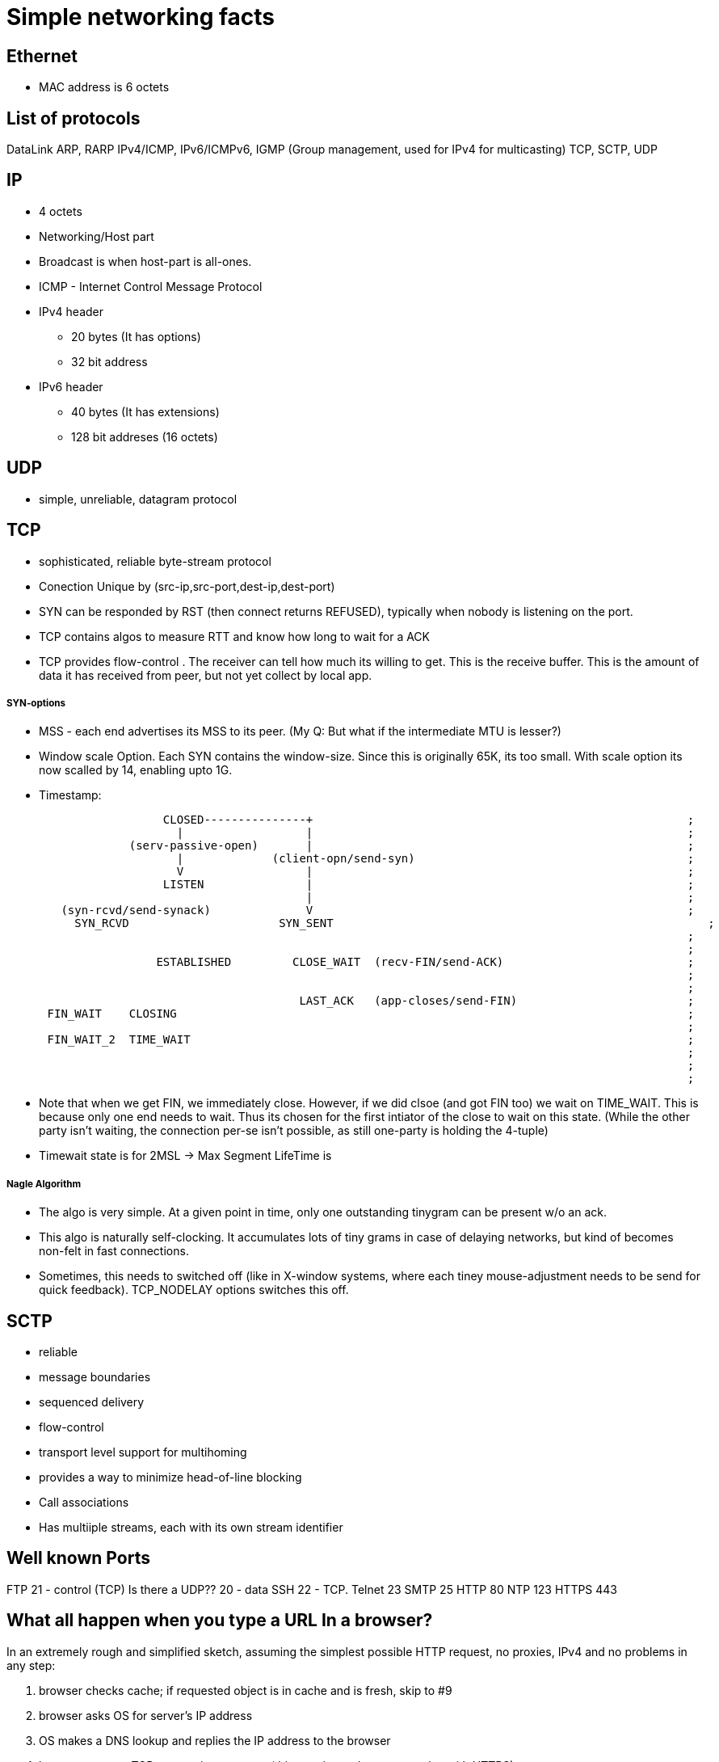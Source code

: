 Simple networking facts
========================

Ethernet
---------

* MAC address is 6 octets

List of protocols
-----------------

DataLink
ARP, RARP
IPv4/ICMP, IPv6/ICMPv6,  IGMP (Group management, used for IPv4 for multicasting)
TCP, SCTP, UDP


IP
---

* 4 octets
* Networking/Host part
* Broadcast is when host-part is all-ones.
* ICMP - Internet Control Message Protocol

* IPv4 header
  ** 20 bytes (It has options)
  ** 32 bit address

* IPv6 header
  ** 40 bytes (It has extensions)
  ** 128 bit addreses (16 octets)


UDP
---

* simple, unreliable, datagram protocol

TCP
---

* sophisticated, reliable byte-stream protocol

* Conection Unique by (src-ip,src-port,dest-ip,dest-port)
* SYN can be responded by RST (then connect returns REFUSED), typically when nobody is listening on the port.

* TCP contains algos to measure RTT and know how long to wait for a ACK
* TCP provides flow-control . The receiver can tell how much its willing to get. This is the receive buffer.
  This is the amount of data it has received from peer, but not yet collect by local app.

SYN-options
+++++++++++

* MSS - each end advertises its MSS to its peer.
       (My Q: But what if the intermediate MTU is lesser?)
* Window scale Option.
    Each SYN contains the window-size. Since this is originally 65K, its too small.
    With scale option its now scalled by 14, enabling upto 1G.
* Timestamp:

----
                       CLOSED---------------+                                                       ;
                         |                  |                                                       ;
                  (serv-passive-open)       |                                                       ;
                         |             (client-opn/send-syn)                                        ;
                         V                  |                                                       ;
                       LISTEN               |                                                       ;
                                            |                                                       ;
        (syn-rcvd/send-synack)              V                                                       ;
          SYN_RCVD                      SYN_SENT                                                       ;
                                                                                                    ;
                                                                                                    ;
                      ESTABLISHED         CLOSE_WAIT  (recv-FIN/send-ACK)                           ;
                                                                                                    ;
                                                                                                    ;
                                           LAST_ACK   (app-closes/send-FIN)                         ;
      FIN_WAIT    CLOSING                                                                           ;
                                                                                                    ;
      FIN_WAIT_2  TIME_WAIT                                                                         ;
                                                                                                    ;
                                                                                                    ;
                                                                                                    ;
----

* Note that when we get FIN, we immediately close. However, if we did clsoe (and got FIN too) we wait
  on TIME_WAIT. This is because only one end needs to wait. Thus its chosen for the first intiator
  of the close to wait on this state. (While the other party isn't waiting, the connection per-se
  isn't possible, as still one-party is holding the 4-tuple)
* Timewait state is for 2MSL -> Max Segment LifeTime is 

Nagle Algorithm
++++++++++++++++

* The algo is very simple. At a given point in time, only one outstanding tinygram can be present
  w/o an ack.
* This algo is naturally self-clocking. It accumulates lots of tiny grams in case of delaying
  networks, but kind of becomes non-felt in fast connections.
* Sometimes, this needs to switched off (like in X-window systems, where each tiney mouse-adjustment
  needs to be send for quick feedback). TCP_NODELAY options switches this off.


SCTP
----

* reliable
* message boundaries
* sequenced delivery
* flow-control
* transport level support for multihoming
* provides a way to minimize head-of-line blocking

* Call associations
* Has multiiple streams, each with its own stream identifier

Well known Ports
-----------------

FTP 21 - control (TCP)  Is there a UDP??
    20 - data
SSH 22 - TCP.
Telnet 23
SMTP  25
HTTP 80
NTP 123
HTTPS 443

What all happen when you type a URL In a browser?
-------------------------------------------------


In an extremely rough and simplified sketch, assuming the simplest possible
HTTP request, no proxies, IPv4 and no problems in any step:

1. browser checks cache; if requested object is in cache and is fresh, skip to #9
2. browser asks OS for server's IP address
3. OS makes a DNS lookup and replies the IP address to the browser
4. browser opens a TCP connection to server (this step is much more complex with HTTPS)
5. browser sends the HTTP request through TCP connection
6. browser receives HTTP response and may close the TCP connection, or reuse it for another request
7. browser checks if the response is a redirect or a conditional response (3xx
   result status codes), authorization request (401), error (4xx and 5xx),
   etc.; these are handled differently from normal responses (2xx)
8. if cacheable, response is stored in cache
9. browser decodes response (e.g. if it's gzipped)
10. browser determines what to do with response (e.g. is it a HTML page, is it an image, is it a sound clip?)
11.  browser renders response, or offers a download dialog for unrecognized types

Again, discussion of each of these points have filled countless pages; take
this only as a short summary. Also, there are many other things happening in
parallel to this (processing typed-in address, speculative prefetching, adding
page to browser history, displaying progress to user, notifying plugins and
extensions, rendering the page while it's downloading, pipelining,
connection tracking for keep-alive, checking for malicious content etc.) -
and the whole operation gets an order of magnitude more complex with HTTPS
(certificates and ciphers and pinning, oh my!).


Generally in a host/router
-------------------

----
            IN-FROM-WIRE
               |
               |
               v
            LOCAL IP   --> FORWARD -> WIRE
               |
               |
               v
            PROCESS
(to draw fully)
----


Socket programming call sequence
-------------------------------

socket
  int socket(int domain, int type, int protocol);
    domain - AF_INET, AF_INET6
    type - SOCK_STREAM, SOCK_DGRAM, SOCK_SEQPACKET, SOCK_RAW (SOCK_NONBLOCK, SOCK_CLOEXEC may also be bit-OREed)
    protocol - IPPROTO_TCP/IPPROTO_UCP/IPPROTO_SCTP
    INET/6, STREAM - TCP/SCTP
    INET/6, DGRAM  - UDP
    INET/6, SEQPACKET  - SCTP
    INET/6, RAW - IPv4,IPv6
    LOCAL, STREAM/DGRAM/SEQPACKET  - Yes
    ROUTE, RAW - Yes   (Kernel routing table)
    KEY, RAW - Yes     (Cryptography)
bind
  int bind(int sockfd, const struct sockaddr *addr, socklen_t addrlen);
    * Used to bind the local addr to listend in case of servers.
    * Used for clients? Not needed the kernel picks a ephemeral port and some local ip.
      If you desire to pick one, u can use bind
listen
  int listen(int sockfd, int backlog);
    returns immdly. backlock is the number of pending connections.
accept
  int accept(int sockfd, struct sockaddr *addr, socklen_t *addrlen);
  int accept4(int sockfd, struct sockaddr *addr, socklen_t *addrlen, int flags);
    * returns the fd of the new connection. The addr is a o/p field that stores the addr of the remote party
    * may block or not block depending on connection availble.
    * in case of tcp, only fully handshaked connections are notified in accept.
connect
  int connect(int sockfd, const struct sockaddr *addr, socklen_t addrlen);
    * connects to a remote server mentioned.
    * For TCP/SCTP initiates the association. No response to handshacke, it returns timeout
    * For UDP, creates the default dest addr. (can be changed by another call to connect)
shutdown
  int shutdown(int sockfd, int how);
    * useful for half-close (either cloase reading or writing)
close
  int close(int fd);
    * closes the fd, w.r.t this process.
    * Upon all process counts to this fd comign to 0,
      The kernel however will flush all to-send data and send FIN
send
  ssize_t send(int sockfd, const void *buf, size_t len, int flags);
  ssize_t sendto(int sockfd, const void *buf, size_t len, int flags, const struct sockaddr *dest_addr, socklen_t addrlen);
  ssize_t sendmsg(int sockfd, const struct msghdr *msg, int flags);
  int sendmmsg(int sockfd, struct mmsghdr *msgvec, unsigned int vlen, unsigned int flags);
    * send shoudl be called only on conneced sockets where dest is unknown. In connected sockets, dst if passed is ingored or
      EISCONN returned
receive
  ssize_t recv(int sockfd, void *buf, size_t len, int flags);
  ssize_t recvfrom(int sockfd, void *buf, size_t len, int flags, struct sockaddr *src_addr, socklen_t *addrlen);
  ssize_t recvmsg(int sockfd, struct msghdr *msg, int flags);
  int recvmmsg(int sockfd, struct mmsghdr *msgvec, unsigned int vlen, unsigned int flags, struct timespec *timeout);
    * recvmmsg extends both on multi-messages + a extra timeout.
    * See readv for how iovecs are used.

Server:
  socket, bind, listen, accept,   recv/send, close

Client:
  socket, optional-bind, connect,   recv/send, close


